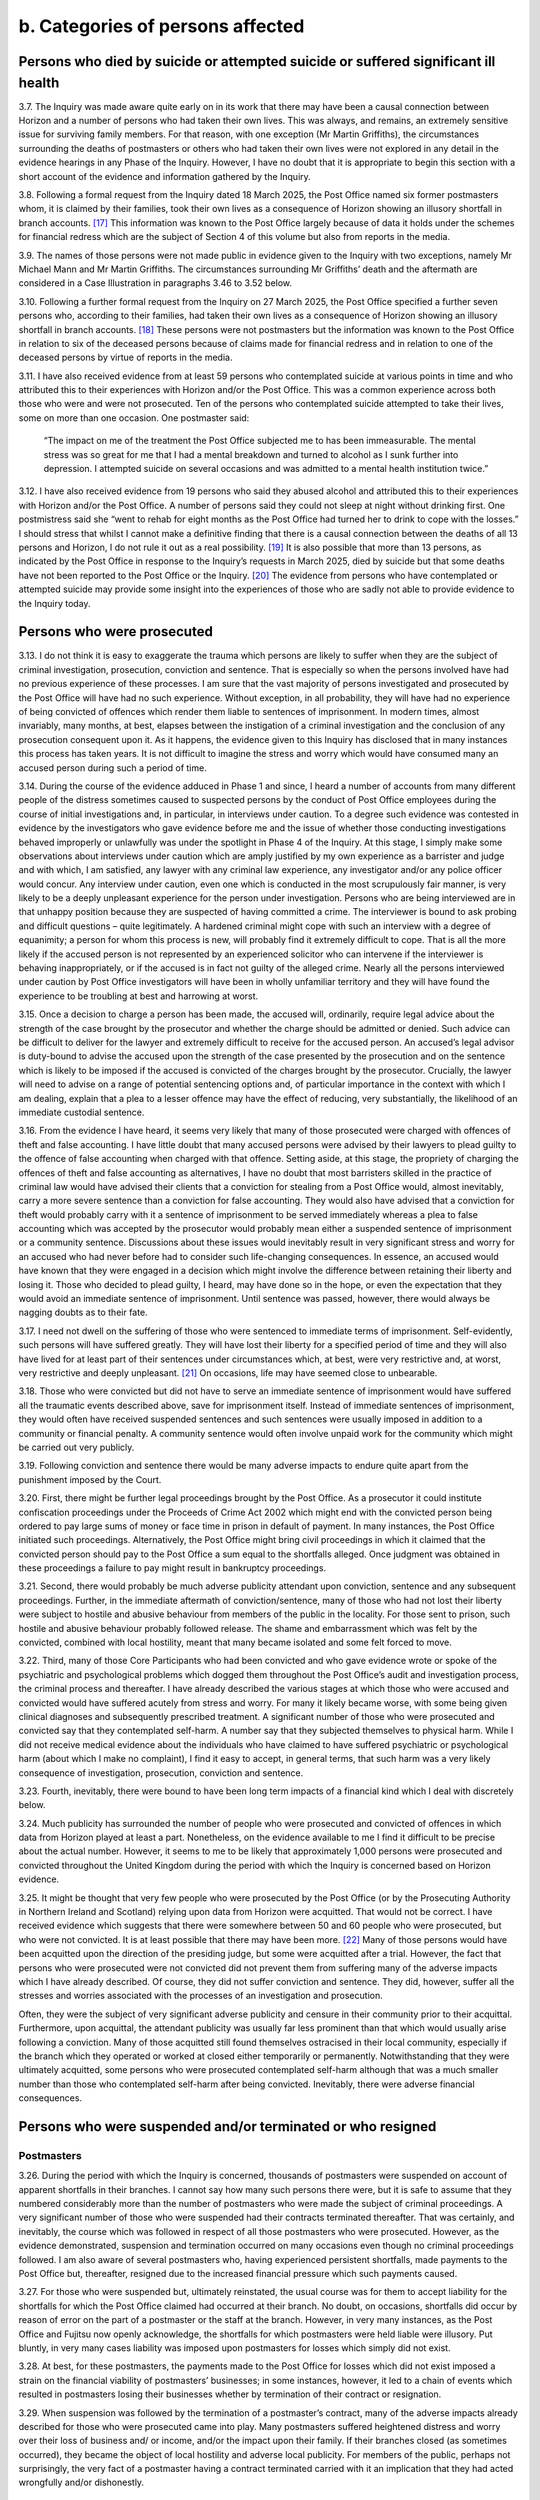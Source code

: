 b. Categories of persons affected
=================================

Persons who died by suicide or attempted suicide or suffered significant ill health
-----------------------------------------------------------------------------------

3.7. The Inquiry was made aware quite early on in its work that there may have been a causal connection between Horizon and a number of persons who had taken their own lives.  This was always, and remains, an extremely sensitive issue for surviving family members.  For that reason, with one exception (Mr Martin Griffiths), the circumstances surrounding the deaths of postmasters or others who had taken their own lives were not explored in any detail in the evidence hearings in any Phase of the Inquiry. However, I have no doubt that it is appropriate to begin this section with a short account of the evidence and information gathered by the Inquiry.

3.8. Following a formal request from the Inquiry dated 18 March 2025, the Post Office named six former postmasters whom, it is claimed by their families, took their own lives as a consequence of Horizon showing an illusory shortfall in branch accounts. [17]_ This information was known to the Post Office largely because of data it holds under the schemes for financial redress which are the subject of Section 4 of this volume but also from reports in the media.

3.9. The names of those persons were not made public in evidence given to the Inquiry with two exceptions, namely Mr Michael Mann and Mr Martin Griffiths. The circumstances surrounding Mr Griffiths’ death and the aftermath are considered in a Case Illustration in paragraphs 3.46 to 3.52 below.

3.10. Following a further formal request from the Inquiry on 27 March 2025, the Post Office specified a further seven persons who, according to their families, had taken their own lives as a consequence of Horizon showing an illusory shortfall in branch accounts. [18]_ These persons were not postmasters but the information was known to the Post Office in relation to six of the deceased persons because of claims made for financial redress and in relation to one of the deceased persons by virtue of reports in the media.

3.11. I have also received evidence from at least 59 persons who contemplated suicide at various points in time and who attributed this to their experiences with Horizon and/or the Post Office. This was a common experience across both those who were and were not prosecuted. Ten of the persons who contemplated suicide attempted to take their lives, some on more than one occasion. One postmaster said:

  “The impact on me of the treatment the Post Office subjected me to has been immeasurable.
  The mental stress was so great for me that I had a mental breakdown and turned to
  alcohol as I sunk further into depression. I attempted suicide on several occasions and
  was admitted to a mental health institution twice.”

3.12. I have also received evidence from 19 persons who said they abused alcohol and attributed this to their experiences with Horizon and/or the Post Office. A number of persons said they could not sleep at night without drinking first. One postmistress said she “went to rehab for eight months as the Post Office had turned her to drink to cope with the losses.” I should stress that whilst I cannot make a definitive finding that there is a causal connection between the deaths of all 13 persons and Horizon, I do not rule it out as a real possibility. [19]_ It is also possible that more than 13 persons, as indicated by the Post Office in response to the Inquiry’s requests in March 2025, died by suicide but that some deaths have not been reported to the Post Office or the Inquiry. [20]_ The evidence from persons who have contemplated or attempted suicide may provide some insight into the experiences of those who are sadly not able to provide evidence to the Inquiry today.

Persons who were prosecuted
---------------------------

3.13. I do not think it is easy to exaggerate the trauma which persons are likely to suffer when they are the subject of criminal investigation, prosecution, conviction and sentence. That is especially so when the persons involved have had no previous experience of these processes. I am sure that the vast majority of persons investigated and prosecuted by the Post Office will have had no such experience. Without exception, in all probability, they will have had no experience of being convicted of offences which render them liable to sentences of imprisonment. In modern times, almost invariably, many months, at best, elapses between the instigation of a criminal investigation and the conclusion of any prosecution consequent upon it. As it happens, the evidence given to this Inquiry has disclosed that in many instances this process has taken years. It is not difficult to imagine the stress and worry which would have consumed many an accused person during such a period of time.

3.14. During the course of the evidence adduced in Phase 1 and since, I heard a number of accounts from many different people of the distress sometimes caused to suspected persons by the conduct of Post Office employees during the course of initial investigations and, in particular, in interviews under caution. To a degree such evidence was contested in evidence by the investigators who gave evidence before me and the issue of whether those conducting investigations behaved improperly or unlawfully was under the spotlight in Phase 4 of the Inquiry. At this stage, I simply make some observations about interviews under caution which are amply justified by my own experience as a barrister and judge and with which, I am satisfied, any lawyer with any criminal law experience, any investigator and/or any police officer would concur. Any interview under caution, even one which is conducted in the most scrupulously fair manner, is very likely to be a deeply unpleasant experience for the person under investigation. Persons who are being interviewed are in that unhappy position because they are suspected of having committed a crime. The interviewer is bound to ask probing and difficult questions – quite legitimately. A hardened criminal might cope with such an interview with a degree of equanimity; a person for whom this process is new, will probably find it extremely difficult to cope. That is all the more likely if the accused person is not represented by an experienced solicitor who can intervene if the interviewer is behaving inappropriately, or if the accused is in fact not guilty of the alleged crime. Nearly all the persons interviewed under caution by Post Office investigators will have been in wholly unfamiliar territory and they will have found the experience to be troubling at best and harrowing at worst.

3.15. Once a decision to charge a person has been made, the accused will, ordinarily, require legal advice about the strength of the case brought by the prosecutor and whether the charge should be admitted or denied. Such advice can be difficult to deliver for the lawyer and extremely difficult to receive for the accused person. An accused’s legal advisor is duty-bound to advise the accused upon the strength of the case presented by the prosecution and on the sentence which is likely to be imposed if the accused is convicted of the charges brought by the prosecutor. Crucially, the lawyer will need to advise on a range of potential sentencing options and, of particular importance in the context with which I am dealing, explain that a plea to a lesser offence may have the effect of reducing, very substantially, the likelihood of an immediate custodial sentence.

3.16. From the evidence I have heard, it seems very likely that many of those prosecuted were charged with offences of theft and false accounting. I have little doubt that many accused persons were advised by their lawyers to plead guilty to the offence of false accounting when charged with that offence. Setting aside, at this stage, the propriety of charging the offences of theft and false accounting as alternatives, I have no doubt that most barristers skilled in the practice of criminal law would have advised their clients that a conviction for stealing from a Post Office would, almost inevitably, carry a more severe sentence than a conviction for false accounting. They would also have advised that a conviction for theft would probably carry with it a sentence of imprisonment to be served immediately whereas a plea to false accounting which was accepted by the prosecutor would probably mean either a suspended sentence of imprisonment or a community sentence. Discussions about these issues would inevitably result in very significant stress and worry for an accused who had never before had to consider such life-changing consequences. In essence, an accused would have known that they were engaged in a decision which might involve the difference between retaining their liberty and losing it. Those who decided to plead guilty, I heard, may have done so in the hope, or even the expectation that they would avoid an immediate sentence of imprisonment. Until sentence was passed, however, there would always be nagging doubts as to their fate.

3.17. I need not dwell on the suffering of those who were sentenced to immediate terms of imprisonment. Self-evidently, such persons will have suffered greatly. They will have lost their liberty for a specified period of time and they will also have lived for at least part of their sentences under circumstances which, at best, were very restrictive and, at worst, very restrictive and deeply unpleasant. [21]_ On occasions, life may have seemed close to unbearable.

3.18. Those who were convicted but did not have to serve an immediate sentence of imprisonment would have suffered all the traumatic events described above, save for imprisonment itself. Instead of immediate sentences of imprisonment, they would often have received suspended sentences and such sentences were usually imposed in addition to a community or financial penalty. A community sentence would often involve unpaid work for the community which might be carried out very publicly.

3.19. Following conviction and sentence there would be many adverse impacts to endure quite apart from the punishment imposed by the Court.

3.20. First, there might be further legal proceedings brought by the Post Office. As a prosecutor it could institute confiscation proceedings under the Proceeds of Crime Act 2002 which might end with the convicted person being ordered to pay large sums of money or face time in prison in default of payment. In many instances, the Post Office initiated such proceedings. Alternatively, the Post Office might bring civil proceedings in which it claimed that the convicted person should pay to the Post Office a sum equal to the shortfalls alleged. Once judgment was obtained in these proceedings a failure to pay might result in bankruptcy proceedings.

3.21. Second, there would probably be much adverse publicity attendant upon conviction, sentence and any subsequent proceedings. Further, in the immediate aftermath of conviction/sentence, many of those who had not lost their liberty were subject to hostile and abusive behaviour from members of the public in the locality. For those sent to prison, such hostile and abusive behaviour probably followed release. The shame and embarrassment which was felt by the convicted, combined with local hostility, meant that many became isolated and some felt forced to move.

3.22. Third, many of those Core Participants who had been convicted and who gave evidence wrote or spoke of the psychiatric and psychological problems which dogged them throughout the Post Office’s audit and investigation process, the criminal process and thereafter. I have already described the various stages at which those who were accused and convicted would have suffered acutely from stress and worry. For many it likely became worse, with some being given clinical diagnoses and subsequently prescribed treatment. A significant number of those who were prosecuted and convicted say that they contemplated self-harm. A number say that they subjected themselves to physical harm. While I did not receive medical evidence about the individuals who have claimed to have suffered psychiatric or psychological harm (about which I make no complaint), I find it easy to accept, in general terms, that such harm was a very likely consequence of investigation, prosecution, conviction and sentence.

3.23. Fourth, inevitably, there were bound to have been long term impacts of a financial kind which I deal with discretely below.

3.24. Much publicity has surrounded the number of people who were prosecuted and convicted of offences in which data from Horizon played at least a part. Nonetheless, on the evidence available to me I find it difficult to be precise about the actual number.  However, it seems to me to be likely that approximately 1,000 persons were prosecuted and convicted throughout the United Kingdom during the period with which the Inquiry is concerned based on Horizon evidence.

3.25. It might be thought that very few people who were prosecuted by the Post Office (or by the Prosecuting Authority in Northern Ireland and Scotland) relying upon data from Horizon were acquitted. That would not be correct. I have received evidence which suggests that there were somewhere between 50 and 60 people who were prosecuted, but who were not convicted. It is at least possible that there may have been more. [22]_ Many of those persons would have been acquitted upon the direction of the presiding judge, but some were acquitted after a trial. However, the fact that persons who were prosecuted were not convicted did not prevent them from suffering many of the adverse impacts which I have already described. Of course, they did not suffer conviction and sentence. They did, however, suffer all the stresses and worries associated with the processes of an investigation and prosecution.

Often, they were the subject of very significant adverse publicity and censure in their community prior to their acquittal. Furthermore, upon acquittal, the attendant publicity was usually far less prominent than that which would usually arise following a conviction.  Many of those acquitted still found themselves ostracised in their local community, especially if the branch which they operated or worked at closed either temporarily or permanently. Notwithstanding that they were ultimately acquitted, some persons who were prosecuted contemplated self-harm although that was a much smaller number than those who contemplated self-harm after being convicted. Inevitably, there were adverse financial consequences.

Persons who were suspended and/or terminated or who resigned
------------------------------------------------------------

Postmasters
^^^^^^^^^^^

3.26. During the period with which the Inquiry is concerned, thousands of postmasters were suspended on account of apparent shortfalls in their branches. I cannot say how many such persons there were, but it is safe to assume that they numbered considerably more than the number of postmasters who were made the subject of criminal proceedings. A very significant number of those who were suspended had their contracts terminated thereafter. That was certainly, and inevitably, the course which was followed in respect of all those postmasters who were prosecuted. However, as the evidence demonstrated, suspension and termination occurred on many occasions even though no criminal proceedings followed. I am also aware of several postmasters who, having experienced persistent shortfalls, made payments to the Post Office but, thereafter, resigned due to the increased financial pressure which such payments caused.

3.27. For those who were suspended but, ultimately reinstated, the usual course was for them to accept liability for the shortfalls for which the Post Office claimed had occurred at their branch. No doubt, on occasions, shortfalls did occur by reason of error on the part of a postmaster or the staff at the branch. However, in very many instances, as the Post Office and Fujitsu now openly acknowledge, the shortfalls for which postmasters were held liable were illusory. Put bluntly, in very many cases liability was imposed upon postmasters for losses which simply did not exist.

3.28. At best, for these postmasters, the payments made to the Post Office for losses which did not exist imposed a strain on the financial viability of postmasters’ businesses; in some instances, however, it led to a chain of events which resulted in postmasters losing their businesses whether by termination of their contract or resignation.

3.29. When suspension was followed by the termination of a postmaster’s contract, many of the adverse impacts already described for those who were prosecuted came into play. Many postmasters suffered heightened distress and worry over their loss of business and/ or income, and/or the impact upon their family. If their branches closed (as sometimes occurred), they became the object of local hostility and adverse local publicity. For members of the public, perhaps not surprisingly, the very fact of a postmaster having a contract terminated carried with it an implication that they had acted wrongfully and/or dishonestly.

Employees and family members
^^^^^^^^^^^^^^^^^^^^^^^^^^^^

3.30. I am aware from the evidence that a number of persons who worked with Horizon over time were employees of the Post Office – most usually working at Crown Offices under contracts of employment. If such employees were suspected of wrongdoing on the basis of Horizon data, they would be subject to a disciplinary process under the terms of their contract of employment which could lead to suspension or dismissal. This disciplinary process was not subject to detailed scrutiny at the Inquiry but no doubt, employees who were suspended or dismissed on the basis of data from Horizon would probably suffer financial hardship and reputational damage. I am also aware that on occasions the Post Office prosecuted their own employees – see the Case Illustration of Ms Tracey Felstead, below.

3.31. Sometimes, persons were employed to work in Post Office branches by the postmasters themselves. When Horizon shortfalls manifested themselves, they might be suspected of wrongdoing and be the subject of disciplinary processes instigated by the postmaster.  Those processes could lead to suspension and dismissal. I heard of cases in which the Post Office insisted that such employees should be suspended - often when it was also suspending the postmaster whose branch was under investigation. Upon suspension or termination of employment such employees would very likely suffer financial loss and reputational damage.

3.32. Finally, I should mention the family members of postmasters. They often worked at branches in an informal arrangement with the postmaster. If shortfalls occurred, they might have also been suspected of wrongdoing by Post Office investigators or even by the postmasters. The suspension or termination of the postmaster by the Post Office could easily result, in effect, in suspension, termination, reputational damage and, in some instances, direct financial loss to the family member concerned.

Persons who suffered adverse financial consequences
---------------------------------------------------

3.33. For those who were convicted of theft, confiscation proceedings would often ensue. As I have said, in those proceedings the Post Office would seek an order that the convicted person should pay a specified sum to the Post Office and, in default, serve a sentence of imprisonment. Such orders were made in a number of cases and in some the convicted person would be ordered to pay substantial sums of money. Some individuals were also ordered by the Court to pay the Post Office compensation and/or contribute to their legal costs.

3.34. Those convicted of false accounting did not, as a matter of course, face confiscation proceedings. That said, some did, and in a number of instances, postmasters were ordered to pay substantial sums or face terms of imprisonment.

3.35. In a number of cases, it was obvious that a convicted postmaster did not have the means to pay the sums apparently owed to the Post Office. Many of those were declared bankrupt as a consequence of bankruptcy proceedings brought against them by the Post Office or by other creditors. A smaller number took the option of an Insolvency Voluntary Arrangement (“IVA”).

3.36. This is not the occasion for a full description of the potential consequences of bankruptcy or an IVA. It suffices that I say that for many the bankruptcy has been long lasting and complicated (and, therefore, extremely stressful) and is still having an impact many years after a bankruptcy order was first made. Furthermore, as I will explain when dealing with the schemes for financial redress below, bankruptcy has proved to be a complicating factor in a number of the claims brought by claimants.

3.37. In a number of instances, postmasters have lost their homes, businesses and/or investments, many times sold at an undervalue. That was often the case if they were subject to confiscation orders or declared bankrupt, but it was often the price that they paid to avoid bankruptcy or very substantial financial distress. Some remortgaged properties to raise funds to cover their Horizon related debt.

3.38. Many postmasters told me that they had taken on branches, often combined with small shops, with a view to their business seeing them through to retirement. Convictions for dishonesty, of course, impacted very substantially on these plans and the convicted person’s ability to find gainful employment. I heard evidence from many convicted Core Participants who had struggled to find employment following conviction. Some also referred to having lost qualifications and accreditations following their convictions which made returning to former or other gainful employment difficult. As such, any employment they may have found may have been beneath their skills and qualification, less well paid and/or less stimulating. They were less likely to enjoy benefits that they had hoped would be long-lasting. In fact, rather than enjoy a retirement free of worry, I heard evidence of postmasters dipping into pension funds and/or living on the state pension following their retirement.

3.39. Beyond this, I am also aware of various other types of financial loss experienced by postmasters as a result of the Horizon related shortfalls. Some spoke of having to use inherited money (either their own or money inherited by family members) or borrow money from family and/or friends to pay back the shortfalls. Others mentioned having debts with HMRC for unpaid VAT or being unable to obtain insurance or having insurance premiums increased following conviction. For some, in acts of desperation relating to their financial struggles, it meant selling objects of sentimental value such as family heirlooms and jewellery.

Impacts on those who have made claims for financial redress
-----------------------------------------------------------

3.40. The Inquiry has heard from a number of postmasters who continue to describe the negative impacts stemming from the compensation process. In some cases this has been referred to in submissions by their legal representatives. Postmasters have described significant delays in receiving compensation, frustration from a lack of information throughout the process, and settling for less than they believe amounts to full and fair financial redress.  Some elderly postmasters have expressed concerns that they will have limited time to obtain any benefit from the redress they may eventually receive. I also recognise that for some postmasters the application process may compound the harm for which they seek redress – e.g. by exacerbating mental health problems. The observations I make here, of course, must be read in the detailed context which is provided in Sections 4 and 6 which follow.

Impacts on the immediate family
-------------------------------

3.41. In the written and oral evidence of those who were prosecuted or otherwise affected adversely by Horizon, there are genuinely moving accounts of the impact this had upon their immediate family. Wives, husbands, children and parents endured very significant suffering in the form of distress, worry and disruption (to home life, in employment and in education). In a number of cases, relationships with spouses and partners broke down and ended in divorce or separation. Many individuals also spoke of the adverse impact visited upon their children. On many occasions immediate family members were forced to endure vitriolic abuse from persons within their local or cultural community.

3.42. In the most egregious cases, family members themselves, suffered psychiatric illnesses or psychological problems and very significant financial losses. Some family members provided their own witness statements to the Inquiry which described the catalogue of misfortunes which befell them and their postmaster relations. In some cases, family members (usually spouses) were subject to investigation. Elderly parents provided financial support from their savings to their children in an attempt to relieve them from the financial strain of debts allegedly due to the Post Office. Some of those convicted spoke of their immense regret that parents had not lived to see their convictions being quashed.

3.43. I should record explicitly that some of the family members who provided witness statements and who gave oral evidence were the spouses of postmasters who had died.  A small number of wrongly convicted postmasters died before their convictions were quashed on appeal. I pay tribute to the fortitude and determination of their spouses and other near relatives for striving (sometimes over many years) to ensure that the wrongful convictions of their loved ones were quashed.

3.44. A number of postmasters (some of whom being Core Participants) have died since the commencement of the Inquiry. Of that number there has been a significant percentage who died without having received the full and fair financial redress to which they were entitled. Without exception, the surviving spouse or a near relative of a Core Participant who has died has taken on the status of Core Participant and has closely engaged with the work of the Inquiry. My heartfelt thanks are due to them for their participation.

3.45. In summary, for a number of close family members of very many postmasters, their suffering has been acute.

.. rubric:: Footnotes

.. [17]      [`POL00462746 <https://www.postofficehorizoninquiry.org.uk/evidence/pol00462746-letter-bsff-solicitor-inquiry-re-post-office-horizon-inquiry-rule-9-request-68>`_].
.. [18]    [`POL00462747 <https://www.postofficehorizoninquiry.org.uk/evidence/pol00462747-letter-bsff-solicitor-inquiry-re-post-office-horizon-inquiry-rule-9-request-68>`_].
.. [19]    I have not been provided with the medical and other evidence which would allow conclusions to be reached. That is entirely appropriate since I am not permitted to determine civil liability.
.. [20]    [`POL00462746 <https://www.postofficehorizoninquiry.org.uk/evidence/pol00462746-letter-bsff-solicitor-inquiry-re-post-office-horizon-inquiry-rule-9-request-68>`_] and [`POL00462747 <https://www.postofficehorizoninquiry.org.uk/evidence/pol00462747-letter-bsff-solicitor-inquiry-re-post-office-horizon-inquiry-rule-9-request-68>`_].
.. [21]    I am here referring to having to wear an electronic tag, abiding by a curfew and/or complying with onerous reporting restrictions following their release from prison.
.. [22]    This figure is derived from the evidence given as to the numbers of claimants in HSS, OCS and GLOS who were prosecuted but acquitted. It is by no means clear that all the persons who were acquitted of criminal charges in England and Wales have made claims to these schemes so the number of claim- ants may not reflect the actual numbers of acquitted persons in England and Wales. I am aware that there were acquitted people in Northern Ireland and Scotland. The numbers in context are likely to have been small.
